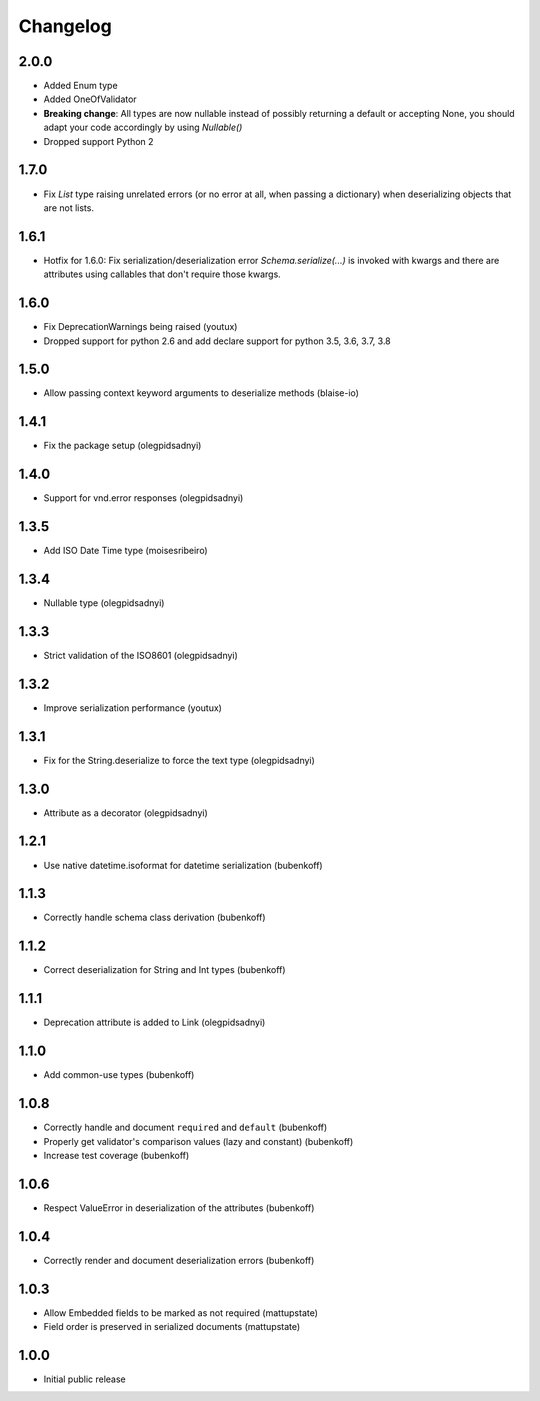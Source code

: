 Changelog
=========

2.0.0
-----

* Added Enum type
* Added OneOfValidator
* **Breaking change**: All types are now nullable instead of possibly returning a default or accepting None, you should adapt your code accordingly by using `Nullable()`
* Dropped support Python 2


1.7.0
-----

* Fix `List` type raising unrelated errors (or no error at all, when passing a dictionary) when deserializing objects that are not lists.


1.6.1
-----

* Hotfix for 1.6.0: Fix serialization/deserialization error `Schema.serialize(...)` is invoked with kwargs and there are attributes using callables that don't require those kwargs.


1.6.0
-----

* Fix DeprecationWarnings being raised (youtux)
* Dropped support for python 2.6 and add declare support for python 3.5, 3.6, 3.7, 3.8


1.5.0
-----

* Allow passing context keyword arguments to deserialize methods (blaise-io)


1.4.1
-----

* Fix the package setup (olegpidsadnyi)


1.4.0
-----

* Support for vnd.error responses (olegpidsadnyi)


1.3.5
-----

* Add ISO Date Time type (moisesribeiro)


1.3.4
-----

* Nullable type (olegpidsadnyi)


1.3.3
-----

* Strict validation of the ISO8601 (olegpidsadnyi)

1.3.2
-----

* Improve serialization performance (youtux)


1.3.1
-----

* Fix for the String.deserialize to force the text type (olegpidsadnyi)


1.3.0
-----

* Attribute as a decorator (olegpidsadnyi)


1.2.1
-----

* Use native datetime.isoformat for datetime serialization (bubenkoff)

1.1.3
-----

* Correctly handle schema class derivation (bubenkoff)

1.1.2
-----

* Correct deserialization for String and Int types (bubenkoff)

1.1.1
-----

* Deprecation attribute is added to Link (olegpidsadnyi)

1.1.0
-----

* Add common-use types (bubenkoff)

1.0.8
-----

* Correctly handle and document ``required`` and ``default`` (bubenkoff)
* Properly get validator's comparison values (lazy and constant) (bubenkoff)
* Increase test coverage (bubenkoff)

1.0.6
-----

* Respect ValueError in deserialization of the attributes (bubenkoff)

1.0.4
-----

* Correctly render and document deserialization errors (bubenkoff)

1.0.3
-----

* Allow Embedded fields to be marked as not required (mattupstate)
* Field order is preserved in serialized documents (mattupstate)

1.0.0
-----

* Initial public release

